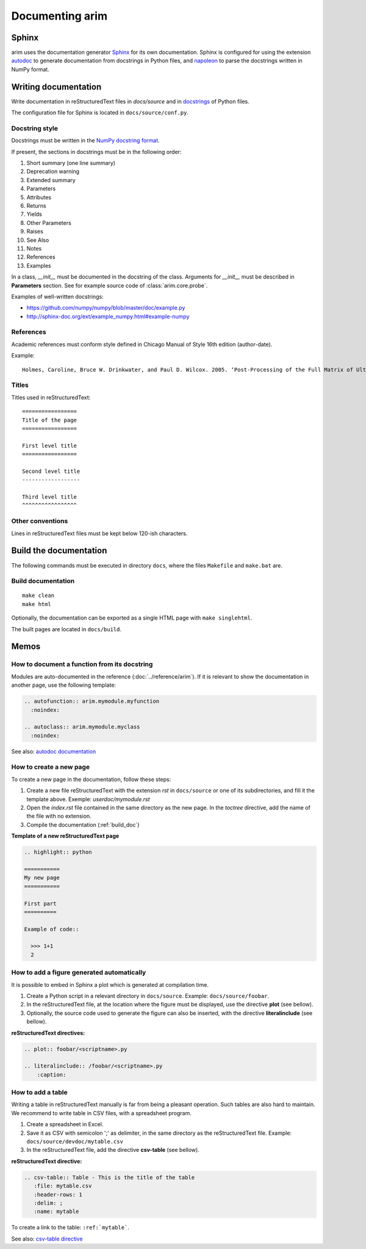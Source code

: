 .. |source_doc_dir| replace:: ``docs/source``
.. |build_doc_dir| replace:: ``docs/build``
.. |rst| replace:: reStructuredText

=================
Documenting arim
=================

Sphinx
======

arim uses the documentation generator Sphinx_ for its own documentation. Sphinx is configured for using the
extension autodoc_ to generate documentation from docstrings in Python files, and napoleon_ to parse the docstrings
written in NumPy format.

.. _Sphinx: http://sphinx-doc.org/
.. _napoleon: http://sphinx-doc.org/ext/napoleon.html
.. _autodoc: http://sphinx-doc.org/ext/autodoc.html


Writing documentation
======================

Write documentation in |rst| files in `docs/source` and in `docstrings <https://en.wikipedia.org/wiki/Docstring#Python>`_
of Python files.

The configuration file for Sphinx is located in ``docs/source/conf.py``.


Docstring style
---------------

Docstrings must be written in the `NumPy docstring format`_.

.. _NumPy docstring format: https://github.com/numpy/numpy/blob/master/doc/HOWTO_DOCUMENT.rst.txt

If present, the sections in docstrings must be in the following order:

#) Short summary (one line summary)
#) Deprecation warning
#) Extended summary
#) Parameters
#) Attributes
#) Returns
#) Yields
#) Other Parameters
#) Raises
#) See Also
#) Notes
#) References
#) Examples

In a class, `__init__` must be documented in the docstring of the class. Arguments for `__init__`
must be described in **Parameters** section. See for example source code of :class:`arim.core.probe`.

Examples of well-written docstrings:

* https://github.com/numpy/numpy/blob/master/doc/example.py
* http://sphinx-doc.org/ext/example_numpy.html#example-numpy

References
----------

Academic references must conform style defined in Chicago Manual of Style 16th edition (author-date).

Example:

::

  Holmes, Caroline, Bruce W. Drinkwater, and Paul D. Wilcox. 2005. ‘Post-Processing of the Full Matrix of Ultrasonic Transmit–receive Array Data for Non-Destructive Evaluation’. NDT & E International 38 (8): 701–11. doi:10.1016/j.ndteint.2005.04.002.

Titles
------

Titles used in reStructuredText::

    =================
    Title of the page
    =================

    First level title
    =================

    Second level title
    ------------------

    Third level title
    ^^^^^^^^^^^^^^^^^

Other conventions
-----------------

Lines in |rst| files must be kept below 120-ish characters.


.. _build_doc:

Build the documentation
=======================

The following commands must be executed in directory ``docs``, where the files ``Makefile`` and ``make.bat`` are.

Build documentation
-------------------

:: 

  make clean
  make html


Optionally, the documentation can be exported as a single HTML page with ``make singlehtml``.

The built pages are located in |build_doc_dir|.

.. _howto_doc:

Memos
=====

.. seealso::

  - `reST memo <http://rest-sphinx-memo.readthedocs.org/en/latest/ReST.html>`_
  - `Sphinx memo <http://rest-sphinx-memo.readthedocs.org/en/latest/Sphinx.html>`_


How to document a function from its docstring
---------------------------------------------

Modules are auto-documented in the reference (:doc:`../reference/arim`). If it is relevant to show the documentation in
another page, use the following template:

.. code-block:: ReST

  .. autofunction:: arim.mymodule.myfunction
    :noindex:

  .. autoclass:: arim.mymodule.myclass
    :noindex:


See also: `autodoc documentation <http://sphinx-doc.org/ext/autodoc.html#directive-autofunction>`_

How to create a new page
------------------------

To create a new page in the documentation, follow these steps:

#. Create a new file |rst| with the extension *rst* in |source_doc_dir| or one of its subdirectories, and
   fill it the template above. Exemple: *userdoc/mymodule.rst*
#. Open the *index.rst* file contained in the same directory as the new page. In the *toctree* directive,
   add the name of the file with no extension.
#. Compile the documentation (:ref:`build_doc`)

**Template of a new reStructuredText page**

.. code-block:: rest

  .. highlight:: python

  ===========
  My new page
  ===========

  First part
  ==========

  Example of code::

    >>> 1+1
    2


How to add a figure generated automatically
-------------------------------------------

It is possible to embed in Sphinx a plot which is generated at compilation time.

#. Create a Python script in a relevant directory in |source_doc_dir|. Example: ``docs/source/foobar``.
#. In the |rst| file, at the location where the figure must be displayed, use the directive
   **plot** (see bellow).
#. Optionally, the source code used to generate the figure can also be inserted, with the directive
   **literalinclude** (see bellow).

**reStructuredText directives:**

.. code-block:: ReST

    .. plot:: foobar/<scriptname>.py

    .. literalinclude:: /foobar/<scriptname>.py
        :caption:

How to add a table
------------------

Writing a table in reStructuredText manually is far from being a pleasant operation. Such tables are
also hard to maintain. We recommend to write table in CSV files, with a spreadsheet program.

#. Create a spreadsheet in Excel.
#. Save it as CSV with semicolon ';' as delimiter, in the same directory as the reStructuredText
   file. Example: ``docs/source/devdoc/mytable.csv``
#. In the reStructuredText file, add the directive **csv-table** (see bellow).

**reStructuredText directive:**

.. code-block:: ReST

    .. csv-table:: Table - This is the title of the table
       :file: mytable.csv
       :header-rows: 1
       :delim: ;
       :name: mytable

To create a link to the table: ``:ref:`mytable```.

See also: `csv-table directive <http://docutils.sourceforge.net/docs/ref/rst/directives.html#csv-table>`_
